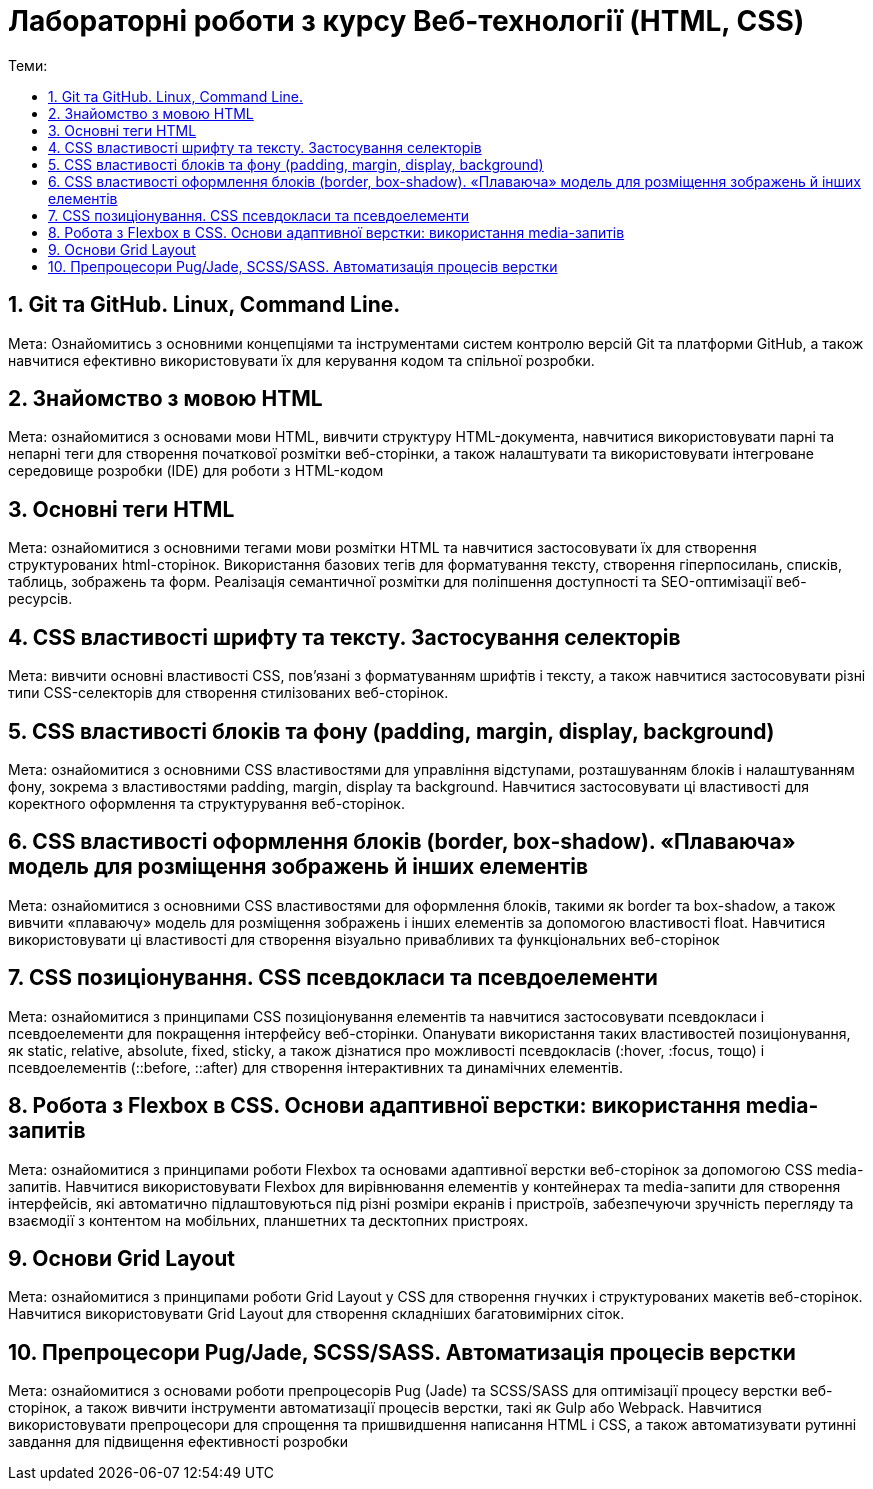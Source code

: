 = Лабораторні роботи з курсу Веб-технології (HTML, CSS)
:toc:
:toc-title: Теми:
:sectnums:

== Git та GitHub. Linux, Command Line.

Мета: Ознайомитись з основними концепціями та інструментами систем контролю версій Git та платформи GitHub, а також навчитися ефективно використовувати їх для керування кодом та спільної розробки.

== Знайомство з мовою HTML

Мета: ознайомитися з основами мови HTML, вивчити структуру HTML-документа, навчитися використовувати парні та непарні теги для створення початкової розмітки веб-сторінки, а також налаштувати та використовувати інтегроване середовище розробки (IDE) для роботи з HTML-кодом

== Основні теги HTML

Мета: ознайомитися з основними тегами мови розмітки HTML та навчитися застосовувати їх для створення структурованих html-сторінок.
Використання базових тегів для форматування тексту, створення гіперпосилань, списків, таблиць, зображень та форм.
Реалізація семантичної розмітки для поліпшення доступності та SEO-оптимізації веб-ресурсів.

== CSS властивості шрифту та тексту. Застосування селекторів

Мета: вивчити основні властивості CSS, пов'язані з форматуванням шрифтів і тексту, а також навчитися застосовувати різні типи CSS-селекторів для створення стилізованих веб-сторінок.

== CSS властивості блоків та фону (padding, margin, display, background)

Мета: ознайомитися з основними CSS властивостями для управління відступами, розташуванням блоків і налаштуванням фону, зокрема з властивостями padding, margin, display та background.
Навчитися застосовувати ці властивості для коректного оформлення та структурування веб-сторінок.

== CSS властивості оформлення блоків (border, box-shadow). «Плаваюча» модель для розміщення зображень й інших елементів

Мета: ознайомитися з основними CSS властивостями для оформлення блоків, такими як border та box-shadow, а також вивчити «плаваючу» модель для розміщення зображень і інших елементів за допомогою властивості float.
Навчитися використовувати ці властивості для створення візуально привабливих та функціональних веб-сторінок

== CSS позиціонування. CSS псевдокласи та псевдоелементи

Мета: ознайомитися з принципами CSS позиціонування елементів та навчитися застосовувати псевдокласи і псевдоелементи для покращення інтерфейсу веб-сторінки.
Опанувати використання таких властивостей позиціонування, як static, relative, absolute, fixed, sticky, а також дізнатися про можливості псевдокласів (:hover, :focus, тощо) і псевдоелементів (::before, ::after) для створення інтерактивних та динамічних елементів.

== Робота з Flexbox в CSS. Основи адаптивної верстки: використання media-запитів

Мета: ознайомитися з принципами роботи Flexbox та основами адаптивної верстки веб-сторінок за допомогою CSS media-запитів.
Навчитися використовувати Flexbox для вирівнювання елементів у контейнерах та media-запити для створення інтерфейсів, які автоматично підлаштовуються під різні розміри екранів і пристроїв, забезпечуючи зручність перегляду та взаємодії з контентом на мобільних, планшетних та десктопних пристроях.

== Основи Grid Layout

Мета: ознайомитися з принципами роботи Grid Layout у CSS для створення гнучких і структурованих макетів веб-сторінок.
Навчитися використовувати Grid Layout для створення складніших багатовимірних сіток.

== Препроцесори Pug/Jade, SCSS/SASS. Автоматизація процесів верстки

Мета: ознайомитися з основами роботи препроцесорів Pug (Jade) та SCSS/SASS для оптимізації процесу верстки веб-сторінок, а також вивчити інструменти автоматизації процесів верстки, такі як Gulp або Webpack.
Навчитися використовувати препроцесори для спрощення та пришвидшення написання HTML і CSS, а також автоматизувати рутинні завдання для підвищення ефективності розробки

